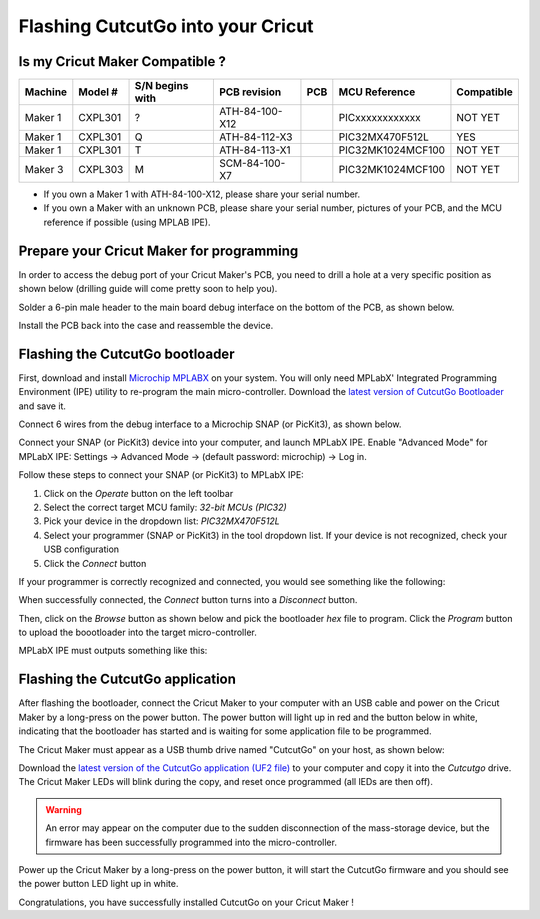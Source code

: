 Flashing CutcutGo into your Cricut
==================================

Is my Cricut Maker Compatible ?
-------------------------------

.. |ATH-84-100-X12| image:: _static/images/pcb/ATH-84-100-X12.jpg
   :width: 20pt
   :height: 20pt
   :alt: The Maker 1 ATH-84-100-X12 PCB.

.. |ATH-84-112-X3| image:: _static/images/pcb/ATH-84-112-X3.jpg
   :width: 20pt
   :height: 20pt
   :alt: The Maker 1 ATH-84-112-X3 PCB.

.. |ATH-84-113-X1| image:: _static/images/pcb/ATH-84-113-X1.jpg
   :width: 20pt
   :height: 20pt
   :alt: The Maker 1 ATH-84-113-X1 PCB.

.. |SCM-84-100-X7| image:: _static/images/pcb/SCM-84-100-X7.jpg
   :width: 20pt
   :height: 20pt
   :alt: The Maker 3 SCM-84-100-X7 PCB.

+---------+---------+-----------------+----------------+------------------+-------------------+------------+
| Machine | Model # | S/N begins with | PCB revision   | PCB              | MCU Reference     | Compatible |
+=========+=========+=================+================+==================+===================+============+
| Maker 1 | CXPL301 | ?               | ATH-84-100-X12 | |ATH-84-100-X12| | PICxxxxxxxxxxxx   | NOT YET    |
+---------+---------+-----------------+----------------+------------------+-------------------+------------+
| Maker 1 | CXPL301 | Q               | ATH-84-112-X3  | |ATH-84-112-X3|  | PIC32MX470F512L   | YES        |
+---------+---------+-----------------+----------------+------------------+-------------------+------------+
| Maker 1 | CXPL301 | T               | ATH-84-113-X1  | |ATH-84-113-X1|  | PIC32MK1024MCF100 | NOT YET    |
+---------+---------+-----------------+----------------+------------------+-------------------+------------+
| Maker 3 | CXPL303 | M               | SCM-84-100-X7  | |SCM-84-100-X7|  | PIC32MK1024MCF100 | NOT YET    |
+---------+---------+-----------------+----------------+------------------+-------------------+------------+

* If you own a Maker 1 with ATH-84-100-X12, please share your serial number.
* If you own a Maker with an unknown PCB, please share your serial number, pictures of your PCB, and the MCU reference if possible (using MPLAB IPE).

Prepare your Cricut Maker for programming
-----------------------------------------

In order to access the debug port of your Cricut Maker's PCB, you need to drill a
hole at a very specific position as shown below (drilling guide will come pretty soon
to help you).

.. image:: _static/images/setup/cutting-hole.jpg
    :width: 600
    :alt: A hole has been cut in a Cricut Maker plastic bottom case.

Solder a 6-pin male header to the main board debug interface on the bottom of the PCB,
as shown below.

.. image:: _static/images/setup/debug-connector.jpg
    :width: 600
    :alt: A 6-pin debug header soldered to the Cricut Maker main PCB

Install the PCB back into the case and reassemble the device.

.. image:: _static/images/setup/debug-pcb-installed.jpg
    :width: 600
    :alt: Main PCB screwed to the main bottom case.


.. _firmware_flashing:

Flashing the CutcutGo bootloader
--------------------------------

First, download and install `Microchip MPLABX <https://www.microchip.com/en-us/tools-resources/develop/mplab-x-ide>`_ on your
system. You will only need MPLabX' Integrated Programming Environment (IPE) utility to re-program the main micro-controller.
Download the `latest version of CutcutGo Bootloader <https://github.com/virtualabs/cutcutgo-bl/releases/tag/v2.0>`_ and save
it.

Connect 6 wires from the debug interface to a Microchip SNAP (or PicKit3), as shown below.

.. image:: _static/images/setup/connect-snap.png
    :width: 600
    :alt: Microchip SNAP connected to our Cricut Maker debug port.

Connect your SNAP (or PicKit3) device into your computer, and launch MPLabX IPE.
Enable "Advanced Mode" for MPLabX IPE: Settings -> Advanced Mode -> (default password: microchip) -> Log in.

.. image:: _static/images/setup/mplab-ipe-first-step.png
    :width: 600
    :alt: MPLabX IPE main view.

Follow these steps to connect your SNAP (or PicKit3) to MPLabX IPE:

1. Click on the *Operate* button on the left toolbar
2. Select the correct target MCU family: *32-bit MCUs (PIC32)*
3. Pick your device in the dropdown list: *PIC32MX470F512L*
4. Select your programmer (SNAP or PicKit3) in the tool dropdown list. If your device is not recognized, check your USB configuration
5. Click the *Connect* button

If your programmer is correctly recognized and connected, you would see something like the following:

.. image:: _static/images/setup/mplab-ipe-second-step.png
    :width: 600
    :alt: MPLabX IPE connected to our programmer.

When successfully connected, the *Connect* button turns into a *Disconnect* button.

Then, click on the *Browse* button as shown below and pick the bootloader *hex* file to program.
Click the *Program* button to upload the boootloader into the target micro-controller.

.. image:: _static/images/setup/mplab-ipe-third-step.png
    :width: 600
    :alt: MPLabX IPE HEX file selection dialog.

MPLabX IPE must outputs something like this:

.. image:: _static/images/setup/mplab-ipe-fourth-step.png
    :width: 600
    :alt: MPLabX IPE output after programming.


Flashing the CutcutGo application
---------------------------------

.. image:: _static/images/bootloader/buttons-off.png
    :width: 400

After flashing the bootloader, connect the Cricut Maker to your computer with an USB cable
and power on the Cricut Maker by a long-press on the power button. The power button will
light up in red and the button below in white, indicating that the bootloader has started
and is waiting for some application file to be programmed.

.. image:: _static/images/bootloader/buttons-msd-on.png
    :width: 400

The Cricut Maker must appear as a USB thumb drive named "CutcutGo" on your host, as shown
below:

.. image:: _static/images/bootloader/msd-device.png
    :width: 400

Download the `latest version of the CutcutGo application (UF2 file) <https://github.com/virtualabs/cutcutgo/releases/tag/latest>`_ to your computer and
copy it into the `Cutcutgo` drive. The Cricut Maker LEDs will blink during the copy, and reset
once programmed (all lEDs are then off). 

.. warning::

    An error may appear on the computer due to the sudden
    disconnection of the mass-storage device, but the firmware has been successfully programmed
    into the micro-controller.

Power up the Cricut Maker by a long-press on the power button, it will start the CutcutGo firmware and
you should see the power button LED light up in white.

.. image:: _static/images/bootloader/app-running.png
    :width: 400

Congratulations, you have successfully installed CutcutGo on your Cricut Maker !
